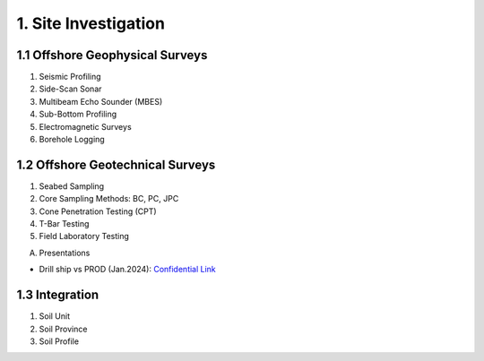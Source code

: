 1. Site Investigation
======================

1.1 Offshore Geophysical Surveys
---------------------------------

1. Seismic Profiling

2. Side-Scan Sonar

3. Multibeam Echo Sounder (MBES)

4. Sub-Bottom Profiling

5. Electromagnetic Surveys

6. Borehole Logging


1.2 Offshore Geotechnical Surveys
----------------------------------

1. Seabed Sampling

2. Core Sampling Methods: BC, PC, JPC

3. Cone Penetration Testing (CPT)

4. T-Bar Testing

5. Field Laboratory Testing


A. Presentations

- Drill ship vs PROD (Jan.2024): `Confidential Link <https://bp365-my.sharepoint.com/:p:/g/personal/jung_sohn_bp_com/EU_X7owC-gFBvuH80eOZSUABVG--Z-htr7CU14buP3owXg?e=m9wsk2>`_

1.3 Integration
----------------

1. Soil Unit

2. Soil Province

3. Soil Profile
